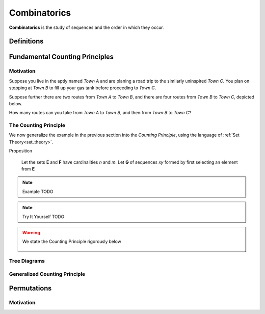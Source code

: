 .. _combinatorics:

=============
Combinatorics
=============

**Combinatorics** is the study of sequences and the order in which they occur.

.. _fundamental_counting_principles:

Definitions
=============

.. glossary::
    Power Set
        The *Power Set* of a set **A**, denoted :math:`\mathcal{P}(A)`, is the set of all subsets of **A**.

        .. warning::
            :math:`\forall B: B \subseteq A \implies B \in \mathcal{P}(A)`

    Sequences
        An ordered set of numerical elements. The i:sup:`th` element of a sequence is called the i:sup:`th` term of the sequence

        .. warning::
            :math:`G = \{ \forall x \in E, y \in F: xy \}` 


Fundamental Counting Principles
===============================

Motivation
----------

Suppose you live in the aptly named *Town A* and are planing a road trip to the similarly uninspired *Town C*. You plan on stopping at *Town B* to fill up your gas tank before proceeding to *Town C*.

Suppose further there are two routes from *Town A* to *Town B*, and there are four routes from *Town B* to *Town C*, depicted below.

.. image:: ../../imgs/sets_partition.jpg
   :width: 60%
   :align: center

How many routes can you take from *Town A* to *Town B*, and then from *Town B* to *Town C*?

.. collapse:: Try It Yourself 
    
    The answer becomes obvious if we label the graphic pictured above appropriately. Use a *directed arrow* starting from each point to show each route taken. 

    INSERT PICTURE HERE

    The number of possible routes is equal to the number of endpoints in graph pictured above. In this case, 8. 
    
    These types of graphs are called :ref:`tree diagrams <tree_diagrams>` and they are very useful for visualizing the sample spaces of experiments that are composed successive, independent choices, as in this example. 

.. _counting_principle:

The Counting Principle
----------------------

We now generalize the example in the previous section into the *Counting Principle*, using the language of :ref:`Set Theory<set_theory>`.

Proposition

    Let the sets **E** and **F** have cardinalities *n* and *m*. Let **G** of sequences *xy* formed by first selecting an element from **E**

.. note:: Example
    TODO

.. note:: Try It Yourself
    TODO

.. collapse:: Solution
    
    TODO

.. warning::

    We state the Counting Principle rigorously below

        .. :math::
            n(E) = n \land n(F) = m
        .. :math::
            G = \{ \forall x \in E \land y \in F: xy \}

.. _tree_diagrams:

Tree Diagrams
-------------

.. _generalized_counting_principle:

Generalized Counting Principle
------------------------------

Permutations
============

Motivation
----------